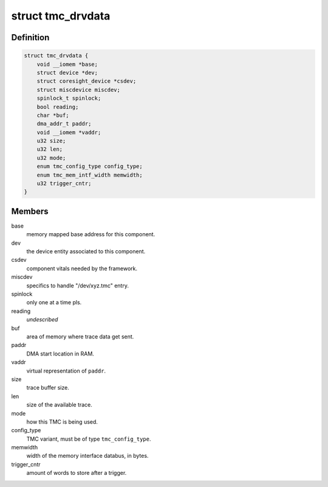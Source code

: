 .. -*- coding: utf-8; mode: rst -*-
.. src-file: drivers/hwtracing/coresight/coresight-tmc.h

.. _`tmc_drvdata`:

struct tmc_drvdata
==================

.. c:type:: struct tmc_drvdata

    specifics associated to an TMC component

.. _`tmc_drvdata.definition`:

Definition
----------

.. code-block:: c

    struct tmc_drvdata {
        void __iomem *base;
        struct device *dev;
        struct coresight_device *csdev;
        struct miscdevice miscdev;
        spinlock_t spinlock;
        bool reading;
        char *buf;
        dma_addr_t paddr;
        void __iomem *vaddr;
        u32 size;
        u32 len;
        u32 mode;
        enum tmc_config_type config_type;
        enum tmc_mem_intf_width memwidth;
        u32 trigger_cntr;
    }

.. _`tmc_drvdata.members`:

Members
-------

base
    memory mapped base address for this component.

dev
    the device entity associated to this component.

csdev
    component vitals needed by the framework.

miscdev
    specifics to handle "/dev/xyz.tmc" entry.

spinlock
    only one at a time pls.

reading
    *undescribed*

buf
    area of memory where trace data get sent.

paddr
    DMA start location in RAM.

vaddr
    virtual representation of \ ``paddr``\ .

size
    trace buffer size.

len
    size of the available trace.

mode
    how this TMC is being used.

config_type
    TMC variant, must be of type \ ``tmc_config_type``\ .

memwidth
    width of the memory interface databus, in bytes.

trigger_cntr
    amount of words to store after a trigger.

.. This file was automatic generated / don't edit.

